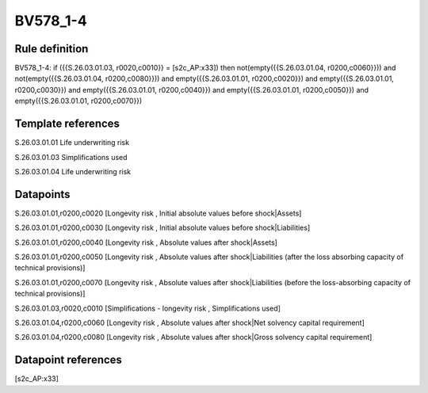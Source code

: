 =========
BV578_1-4
=========

Rule definition
---------------

BV578_1-4: if ({{S.26.03.01.03, r0020,c0010}} = [s2c_AP:x33]) then not(empty({{S.26.03.01.04, r0200,c0060}})) and not(empty({{S.26.03.01.04, r0200,c0080}})) and empty({{S.26.03.01.01, r0200,c0020}}) and empty({{S.26.03.01.01, r0200,c0030}}) and empty({{S.26.03.01.01, r0200,c0040}}) and empty({{S.26.03.01.01, r0200,c0050}}) and empty({{S.26.03.01.01, r0200,c0070}})


Template references
-------------------

S.26.03.01.01 Life underwriting risk

S.26.03.01.03 Simplifications used

S.26.03.01.04 Life underwriting risk


Datapoints
----------

S.26.03.01.01,r0200,c0020 [Longevity risk , Initial absolute values before shock|Assets]

S.26.03.01.01,r0200,c0030 [Longevity risk , Initial absolute values before shock|Liabilities]

S.26.03.01.01,r0200,c0040 [Longevity risk , Absolute values after shock|Assets]

S.26.03.01.01,r0200,c0050 [Longevity risk , Absolute values after shock|Liabilities (after the loss absorbing capacity of technical provisions)]

S.26.03.01.01,r0200,c0070 [Longevity risk , Absolute values after shock|Liabilities (before the loss-absorbing capacity of technical provisions)]

S.26.03.01.03,r0020,c0010 [Simplifications - longevity risk , Simplifications used]

S.26.03.01.04,r0200,c0060 [Longevity risk , Absolute values after shock|Net solvency capital requirement]

S.26.03.01.04,r0200,c0080 [Longevity risk , Absolute values after shock|Gross solvency capital requirement]



Datapoint references
--------------------

[s2c_AP:x33]